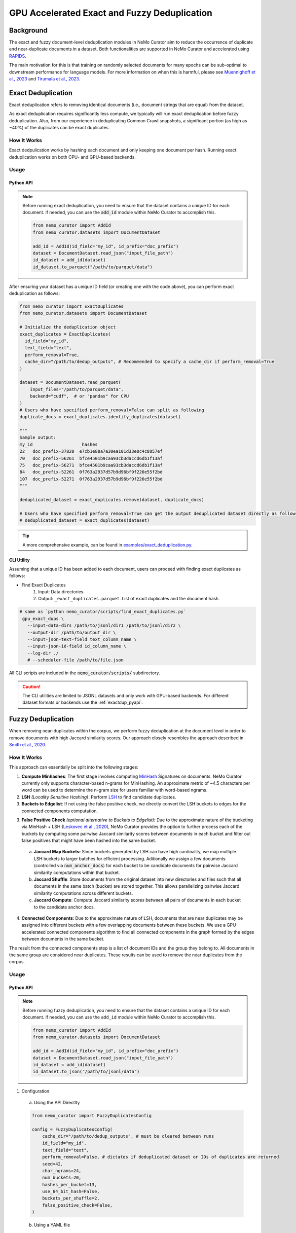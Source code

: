 
.. _data-curator-gpu-deduplication:

#######################################################
GPU Accelerated Exact and Fuzzy Deduplication
#######################################################

=========================================
Background
=========================================

The exact and fuzzy document-level deduplication modules in NeMo Curator aim to reduce the occurrence of duplicate and
near-duplicate documents in a dataset. Both functionalities are supported in NeMo Curator and accelerated using `RAPIDS <https://rapids.ai>`_.

The main motivation for this is that training on randomly selected documents for many epochs can be sub-optimal to downstream performance for language models.
For more information on when this is harmful, please see `Muennighoff et al., 2023 <https://arxiv.org/abs/2305.16264>`_ and `Tirumala et al., 2023 <https://arxiv.org/abs/2308.12284>`_.

=========================================
Exact Deduplication
=========================================

Exact deduplication refers to removing identical documents (i.e., document strings that are equal) from the dataset.

As exact deduplication requires significantly less compute, we typically will run exact deduplication before fuzzy deduplication.
Also, from our experience in deduplicating Common Crawl snapshots, a significant portion (as high as ~40%) of the duplicates can be exact duplicates.

-----------------------------------------
How It Works
-----------------------------------------

Exact dedpulication works by hashing each document and only keeping one document per hash.
Running exact deduplication works on both CPU- and GPU-based backends.

-----------------------------------------
Usage
-----------------------------------------

.. _exactdup_pyapi:

""""""""""""
Python API
""""""""""""

.. note::
    Before running exact deduplication, you need to ensure that the dataset contains a unique ID for each document.
    If needed, you can use the :code:`add_id` module within NeMo Curator to accomplish this.

    .. code-block:: python

      from nemo_curator import AddId
      from nemo_curator.datasets import DocumentDataset

      add_id = AddId(id_field="my_id", id_prefix="doc_prefix")
      dataset = DocumentDataset.read_json("input_file_path")
      id_dataset = add_id(dataset)
      id_dataset.to_parquet("/path/to/parquet/data")

After ensuring your dataset has a unique ID field (or creating one with the code above), you can perform exact deduplication as follows:

.. code-block:: python

    from nemo_curator import ExactDuplicates
    from nemo_curator.datasets import DocumentDataset

    # Initialize the deduplication object
    exact_duplicates = ExactDuplicates(
      id_field="my_id",
      text_field="text",
      perform_removal=True,
      cache_dir="/path/to/dedup_outputs", # Recommended to specify a cache_dir if perform_removal=True
    )

    dataset = DocumentDataset.read_parquet(
        input_files="/path/to/parquet/data",
        backend="cudf",  # or "pandas" for CPU
    )
    # Users who have specified perform_removal=False can split as following
    duplicate_docs = exact_duplicates.identify_duplicates(dataset)

    """
    Sample output:
    my_id                  _hashes
    22   doc_prefix-37820  e7cb1e88a7a30ea101d33e0c4c8857ef
    70   doc_prefix-56261  bfce4501b9caa93cb3daccd6db1f13af
    75   doc_prefix-56271  bfce4501b9caa93cb3daccd6db1f13af
    84   doc_prefix-52261  0f763a2937d57b9d96bf9f220e55f2bd
    107  doc_prefix-52271  0f763a2937d57b9d96bf9f220e55f2bd
    """

    deduplicated_dataset = exact_duplicates.remove(dataset, duplicate_docs)

    # Users who have specified perform_removal=True can get the output deduplicated dataset directly as follows
    # deduplicated_dataset = exact_duplicates(dataset)


.. tip::
  A more comprehensive example, can be found in `examples/exact_deduplication.py <https://github.com/NVIDIA/NeMo-Curator/blob/main/examples/exact_deduplication.py>`_.

""""""""""""
CLI Utility
""""""""""""
Assuming that a unique ID has been added to each document, users can proceed with finding exact duplicates
as follows:

* Find Exact Duplicates
    1. Input: Data directories
    2. Output: ``_exact_duplicates.parquet``. List of exact duplicates and the document hash.

.. code-block:: bash

        # same as `python nemo_curator/scripts/find_exact_duplicates.py`
         gpu_exact_dups \
           --input-data-dirs /path/to/jsonl/dir1 /path/to/jsonl/dir2 \
           --output-dir /path/to/output_dir \
           --input-json-text-field text_column_name \
           --input-json-id-field id_column_name \
           --log-dir ./
           # --scheduler-file /path/to/file.json

All CLI scripts are included in the :code:`nemo_curator/scripts/` subdirectory.

.. caution::
    The CLI utilities are limited to JSONL datasets and only work with GPU-based backends.
    For different dataset formats or backends use the :ref:`exactdup_pyapi`.

=========================================
Fuzzy Deduplication
=========================================

When removing near-duplicates within the corpus, we perform fuzzy deduplication at the document level in order to remove documents with
high Jaccard similarity scores. Our approach closely resembles the approach described in `Smith et al., 2020 <https://arxiv.org/abs/2201.11990>`_.

-----------------------------------------
How It Works
-----------------------------------------

This approach can essentially be split into the following stages:

1. **Compute Minhashes**: The first stage involves computing `MinHash <https://en.wikipedia.org/wiki/MinHash>`_ Signatures on documents.
   NeMo Curator currently only supports character-based n-grams for MinHashing. An approximate metric of ~4.5 characters per word can be used to determine the n-gram size for users familiar with word-based ngrams.
2. **LSH** *(Locality Sensitive Hashing)*: Perform `LSH <https://en.wikipedia.org/wiki/Locality-sensitive_hashing>`_
   to find candidate duplicates.

3. **Buckets to Edgelist**: If not using the false positive check, we directly convert the LSH buckets to edges for the connected components computation.

3. **False Positive Check** *(optional alternative to Buckets to Edgelist)*: Due to the approximate nature of the bucketing via MinHash + LSH
   (`Leskovec et al., 2020 <http://infolab.stanford.edu/~ullman/mmds/ch3n.pdf>`_), NeMo Curator provides the option to further
   process each of the buckets by computing some pairwise Jaccard similarity scores between documents in each bucket and filter out false positives that might have been hashed into the same bucket.

  a. **Jaccard Map Buckets:** Since buckets generated by LSH can have high cardinality, we map multiple LSH buckets to larger batches for
     efficient processing. Aditionally we assign a few documents (controlled via :code:`num_anchor_docs`) for each bucket to be candidate documents
     for pairwise Jaccard similarity computations within that bucket.
  b. **Jaccard Shuffle**: Store documents from the original dataset into new directories and files such that all documents in the same batch (bucket)
     are stored together. This allows parallelizing pairwise Jaccard similarity computations across different buckets.
  c. **Jaccard Compute**: Compute Jaccard similarity scores between all pairs of documents in each bucket to the candidate anchor docs.

4. **Connected Components**: Due to the approximate nature of LSH, documents that are near duplicates may be assigned into different buckets with a few overlapping documents
   between these buckets. We use a GPU accelerated connected components algorithm to find all connected components in the graph formed by the edges between documents in the same bucket.

The result from the connected components step is a list of document IDs and the group they belong to.
All documents in the same group are considered near duplicates.
These results can be used to remove the near duplicates from the corpus.

-----------------------------------------
Usage
-----------------------------------------

.. _fuzzydup_pyapi:

""""""""""""
Python API
""""""""""""

.. note::
    Before running fuzzy deduplication, you need to ensure that the dataset contains a unique ID for each document.
    If needed, you can use the ``add_id`` module within NeMo Curator to accomplish this.

    .. code-block:: python

      from nemo_curator import AddId
      from nemo_curator.datasets import DocumentDataset

      add_id = AddId(id_field="my_id", id_prefix="doc_prefix")
      dataset = DocumentDataset.read_json("input_file_path")
      id_dataset = add_id(dataset)
      id_dataset.to_json("/path/to/jsonl/data")

1. Configuration

  a. Using the API Directlty

  .. code-block:: python

    from nemo_curator import FuzzyDuplicatesConfig

    config = FuzzyDuplicatesConfig(
        cache_dir="/path/to/dedup_outputs", # must be cleared between runs
        id_field="my_id",
        text_field="text",
        perform_removal=False, # dictates if deduplicated dataset or IDs of duplicates are returned
        seed=42,
        char_ngrams=24,
        num_buckets=20,
        hashes_per_bucket=13,
        use_64_bit_hash=False,
        buckets_per_shuffle=2,
        false_positive_check=False,
    )

  b. Using a YAML file

  .. code-block:: yaml

    cache_dir: /path/to/dedup_outputs
    id_field: my_id
    text_field: text
    perform_removal: False
    seed: 42
    char_ngrams: 24
    num_buckets: 20
    hashes_per_bucket: 13
    use_64_bit_hash: False
    buckets_per_shuffle: 2
    false_positive_check: False

  .. code-block:: python

      from nemo_curator import FuzzyDuplicatesConfig

      config = FuzzyDuplicatesConfig.from_yaml("/path/to/config.yaml")


2. Usage Post Configuration

.. code-block:: python

    from nemo_curator import FuzzyDuplicates
    from nemo_curator.datasets import DocumentDataset

    # Initialize the deduplication object
    fuzzy_duplicates = FuzzyDuplicates(config=config, logger="./")

    dataset = DocumentDataset.read_json(
        input_files="/path/to/jsonl/data",
        backend="cudf", # FuzzyDuplicates only supports datasets with the cuDF backend.
    )

    # Users who have specified perform_removal=False can split as following
    duplicate_docs = fuzzy_duplicates.identify_duplicates(dataset)
    """
    Sample output:
                  my_id  group
    0  doc_prefix-56151     32
    1  doc_prefix-47071    590
    2  doc_prefix-06840    305
    3  doc_prefix-20910    305
    4  doc_prefix-42050    154
    """

    deduplicated_dataset = fuzzy_duplicates.remove(dataset, duplicate_docs)

    # Users who have specified perform_removal=True can get the output deduplicated dataset directly as follows
    # deduplicated_dataset = fuzzy_duplicates(dataset)


.. tip::

  - A comprehensive example can be found in `examples/fuzzy_deduplication.py <https://github.com/NVIDIA/NeMo-Curator/blob/main/examples/fuzzy_deduplication.py>`_.
  - The default values of ``num_buckets`` and ``hashes_per_bucket`` are set to find documents with an approximately Jaccard similarity of 0.8 or above.
  - Higher ``buckets_per_shuffle`` values can lead to better performance but might lead to out of memory errors.
  - Setting the ``false_positive_check`` flag to ``False`` is ideal for optimal performance.
  - When setting the ``false_positive_check`` flag to ``True`` ensure ``cache_dir`` between runs is emptied to avoid data from previous runs interfering with the current run's results.

""""""""""""
CLI Utility
""""""""""""

.. caution::
  Fuzzy deduplication CLI scripts only work with the specific ID format generated by the :code:`add_id` script. If the
  dataset does not contain IDs in this format, it is recommended to create them with the :code:`add_id` script as follows:

  .. code-block:: bash

    add_id \
      --id-field-name="my_id" \
      --input-data-dir=<Path to directory containing jsonl files> \
      --id-prefix="doc_prefix" \
      --log-dir=./log/add_id

  This will create a new field named :code:`my_id` within each JSON document which will have the form "doc_prefix-000001".
  If the dataset already has a unique ID this step can be skipped.

Once a unique ID has been added to each document, users can proceed with fuzzy deduplication, which roughly require the following
steps (all scripts are included in the `nemo_curator/scripts/fuzzy_deduplication <https://github.com/NVIDIA/NeMo-Curator/blob/main/nemo_curator/scripts/fuzzy_deduplication>`_ subdirectory):

1. Compute Minhashes
  - Input: Data directories
  - Output: ``minhashes.parquet`` for each data directory
  - Example call:

       .. code-block:: bash

               # same as `python compute_minhashes.py`
               gpu_compute_minhashes \
                 --input-data-dirs /path/to/jsonl/dir1 /path/to/jsonl/dir2 \
                 --output-minhash-dir /path/to/output_minhashes \
                 --input-json-text-field text_column_name \
                 --input-json-id-field id_column_name \
                 --minhash-length number_of_hashes \
                 --char-ngram char_ngram_size \
                 --hash-bytes 4 `#or 8 byte hashes` \
                 --seed 42 \
                 --log-dir ./
                 # --scheduler-file /path/to/file.json

.. _fuzzydup_lsh:

2. Buckets (Minhash Buckets)
  - Input: Minhash directories
  - Output: ``_buckets.parquet``
  - Example call:

       .. code-block:: bash

               # same as `python minhash_lsh.py`
               minhash_buckets \
                 --input-data-dirs /path/to/output_minhashes/dir1 /path/to/output_minhashes/dir2 \
                 --output-bucket-dir /path/to/dedup_output \
                 --input-minhash-field _minhash_signature \
                 --input-json-id-field id_column_name \
                 --minhash-length number_of_hashes \
                 --num-bands num_bands \
                 --buckets-per-shuffle 1 `#Value between [1-num_bands]. Higher is better but might lead to OOM` \
                 --log-dir ./
                 # --false-positive-check `#Writes bucket ID's in a format required for the false positive check`
                 # --scheduler-file /path/to/file.json

3. False Positive Check (optional): If skipping this step, proceed to the :ref:`skip fp check section <fuzzydup_nofp>`.

  a. Jaccard Map Buckets
    - Input: ``_buckets.parquet`` and data directories
    - Output: ``anchor_docs_with_bk.parquet``
    - Example call:

       .. code-block:: bash

               # same as `python map_buckets.py`
               jaccard_map_buckets \
                 --input-data-dirs /path/to/jsonl/dir1 /path/to/jsonl/dir2 \
                 --input-bucket-dir /path/to/dedup_output/_buckets.parquet \
                 --output-dir /path/to/dedup_output \
                 --input-json-text-field text_column_name \
                 --input-json-id-field id_column_name
                 # --scheduler-file /path/to/file.json

  b. Jaccard Shuffle
    - Input: ``anchor_docs_with_bk.parquet`` and data directories
    - Output: ``shuffled_docs.parquet``
    - Example call:

       .. code-block:: bash

               # same as `python jaccard_shuffle.py`
               jaccard_shuffle \
                 --input-data-dirs /path/to/jsonl/dir1 /path/to/jsonl/dir2 \
                 --input-bucket-mapping-dir /path/to/dedup_output/anchor_docs_with_bk.parquet \
                 --output-dir /path/to/dedup_output \
                 --input-json-text-field text_column_name \
                 --input-json-id-field id_column_name
                 # --scheduler-file /path/to/file.json

  c. Jaccard Compute
    - Input: ``shuffled_docs.parquet``
    - Output: ``jaccard_similarity_results.parquet``
    - Example call:

       .. code-block:: bash

               # same as `python jaccard_compute.py`
               jaccard_compute \
                 --shuffled-docs-path /path/to/dedup_output/shuffled_docs.parquet \
                 --output-dir /path/to/dedup_output \
                 --ngram-size char_ngram_size_for_similarity \
                 --input-json-id-field id_column_name
                 # --scheduler-file /path/to/file.json

.. _fuzzydup_nofp:

3. Skipping the false positive check (more performant). This step is not needed if the false positive check was performed.

  a. Buckets to Edgelist
    - Input: ``_buckets.parquet``
    - Output: ``_edges.parquet``
    - Example call:

       .. code-block:: bash

               # same as `python buckets_to_edges.py`
               buckets_to_edges \
                 --input-bucket-dir /path/to/dedup_output/_buckets.parquet \
                 --output-dir /path/to/dedup_output \
                 --input-json-id-field id_column_name
                 # --scheduler-file /path/to/file.json

4. Connected Components
  - Input: ``jaccard_similarity_results.parquet`` (if you ran the false positive check) or ``_edges.parquet`` (if you skipped the false positive check)
  - Output: ``connected_components.parquet``
  - Example call:

       .. code-block:: bash

               # same as `python connected_components.py`
               gpu_connected_component \
                 --jaccard-pairs-path /path/to/dedup_output/jaccard_similarity_results.parquet `#Or /path/to/dedup_output/_edges.parquet` \
                 --output-dir /path/to/dedup_output \
                 --cache-dir /path/to/cc_cache \
                 --jaccard-threshold 0.8 \
                 --input-json-id-field id_column_name
                 # --scheduler-file /path/to/file.json

.. caution::
  The CLI utilities are limited to JSONL datasets and only work with specific ID formats.
  For different dataset or ID formats, use the :ref:`fuzzydup_pyapi`.

------------------------
Incremental Fuzzy Deduplication
------------------------

* If any new data is added to the corpus, you will need to perform deduplication incrementally. To incrementally perform fuzzy deduplication, we do not need to recompute minhashes for datasets where minhashes were already computed.
  Instead, you can organize your incremental datasets into separate directories and pass a list of all new directories to :code:`gpu_compute_minhashes`.

    - Input (assuming incremental snapshots are all under :code:`/input/`):

         .. code-block:: bash

                 /input/cc-2020-40
                 /input/cc-2021-42
                 /input/cc-2022-60
    - Output (assuming :code:`--output-minhash-dir=/output`):

         .. code-block:: bash

                 /output/cc-2020-40/minhashes.parquet
                 /output/cc-2021-42/minhashes.parquet
                 /output/cc-2022-60/minhashes.parquet
    - Example call:

         .. code-block:: bash

                 # same as `python compute_minhashes.py`
                 gpu_compute_minhashes \
                   --input-data-dirs /input/cc-2020-40 /input/cc-2020-42 /input/cc-2020-60 \
                   --output-minhash-dir /output/ \
                   --input-json-text-field text_column_name \
                   --input-json-id-field id_column_name \
                   --minhash-length number_of_hashes \
                   --char-ngram char_ngram_size \
                   --hash-bytes 4(or 8 byte hashes) \
                   --seed 42 \
                   --log-dir ./
                   # --scheduler-file /path/to/file.json

All subsequent steps, starting with :ref:`Buckets <fuzzydup_lsh>`, can be executed on all the data
(old and new) as described above without modification.
